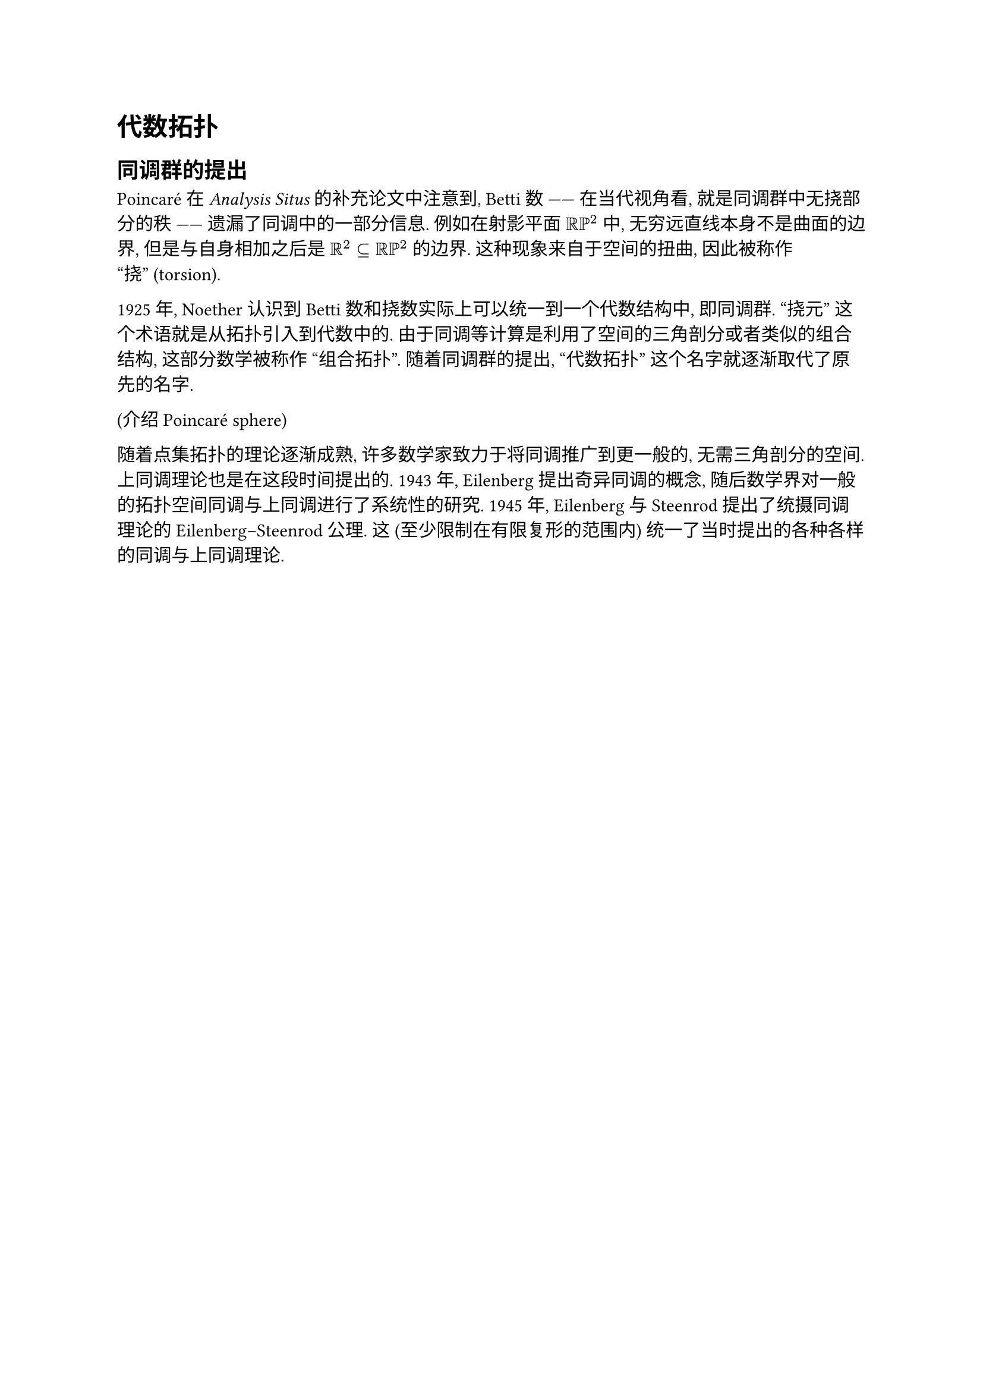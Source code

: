 = 代数拓扑

== 同调群的提出

Poincaré 在 _Analysis Situs_ 的补充论文中注意到, Betti 数 —— 在当代视角看, 就是同调群中无挠部分的秩 —— 遗漏了同调中的一部分信息. 例如在射影平面 $RR PP^2$ 中, 无穷远直线本身不是曲面的边界, 但是与自身相加之后是 $RR^2 subset.eq RR PP^2$ 的边界. 这种现象来自于空间的扭曲, 因此被称作 “挠” (torsion).

1925 年, Noether 认识到 Betti 数和挠数实际上可以统一到一个代数结构中, 即同调群. “挠元” 这个术语就是从拓扑引入到代数中的. 由于同调等计算是利用了空间的三角剖分或者类似的组合结构, 这部分数学被称作 “组合拓扑”. 随着同调群的提出, “代数拓扑” 这个名字就逐渐取代了原先的名字.

(介绍 Poincaré sphere) // http://www.map.mpim-bonn.mpg.de/Poincar%C3%A9's_homology_sphere

随着点集拓扑的理论逐渐成熟, 许多数学家致力于将同调推广到更一般的, 无需三角剖分的空间. 上同调理论也是在这段时间提出的. 1943 年, Eilenberg 提出奇异同调的概念, 随后数学界对一般的拓扑空间同调与上同调进行了系统性的研究. 1945 年, Eilenberg 与 Steenrod 提出了统摄同调理论的 Eilenberg–Steenrod 公理. 这 (至少限制在有限复形的范围内) 统一了当时提出的各种各样的同调与上同调理论.

